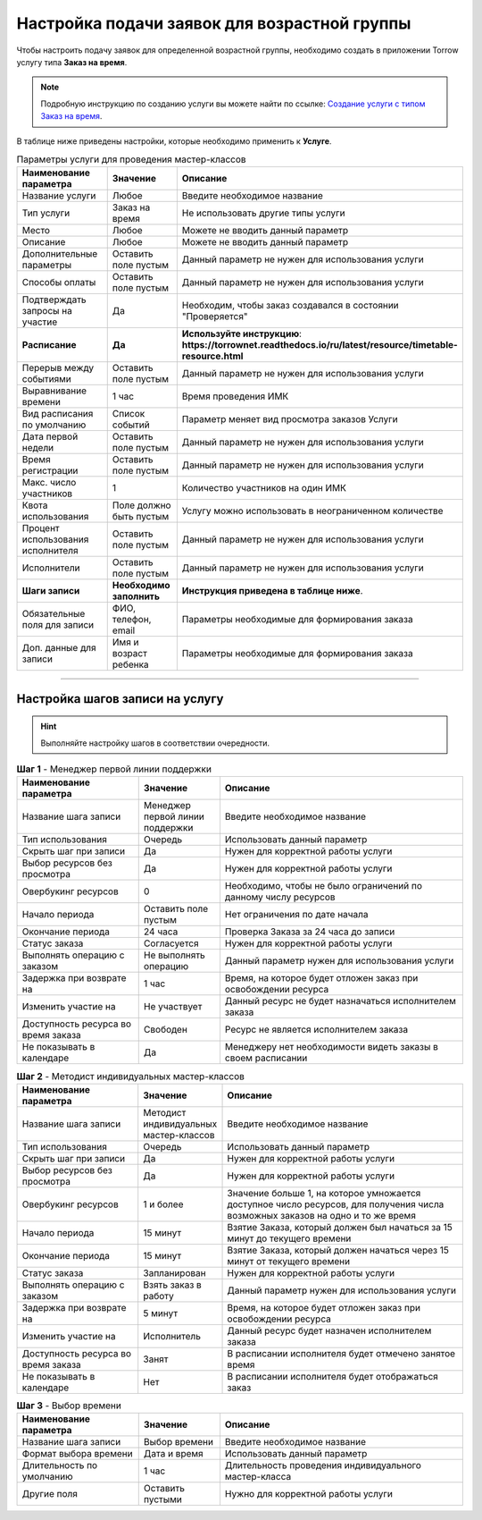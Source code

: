 =============================================
Настройка подачи заявок для возрастной группы
=============================================

Чтобы настроить подачу заявок для определенной возрастной группы, необходимо создать в приложении Torrow услугу типа **Заказ на время**.

.. note:: Подробную инcтрукцию по созданию услуги вы можете найти по ссылке: `Создание услуги с типом Заказ на время`_.

    .. _`Создание услуги с типом Заказ на время`: https://torrownet.readthedocs.io/ru/latest/service/order-on-time.html



.. figure:: media/imk1.png
    :scale: 42 %
    :alt: alternate text
    :align: center

В таблице ниже приведены настройки, которые необходимо применить к **Услуге**.

.. list-table:: Параметры услуги для проведения мастер-классов
   :widths: 15 10 30
   :header-rows: 1

   * - Наименование параметра
     - Значение
     - Описание
   * - Название услуги
     - Любое
     - Введите необходимое название
   * - Тип услуги
     - Заказ на время
     - Не использовать другие типы услуги
   * - Место
     - Любое
     - Можете не вводить данный параметр
   * - Описание
     - Любое
     - Можете не вводить данный параметр   
   * - Дополнительные параметры
     - Оставить поле пустым
     - Данный параметр не нужен для использования услуги
   * - Способы оплаты
     - Оставить поле пустым
     - Данный параметр не нужен для использования услуги
   * - Подтверждать запросы на участие
     - Да
     - Необходим, чтобы заказ создавался в состоянии "Проверяется"
   * - **Расписание**
     - **Да**
     - **Используйте инструкцию**: **https://torrownet.readthedocs.io/ru/latest/resource/timetable-resource.html**
   * - Перерыв между событиями
     - Оставить поле пустым
     - Данный параметр не нужен для использования услуги
   * - Выравнивание времени
     - 1 час
     - Время проведения ИМК  
   * - Вид расписания по умолчанию
     - Список событий
     - Параметр меняет вид просмотра заказов Услуги
   * - Дата первой недели
     - Оставить поле пустым
     - Данный параметр не нужен для использования услуги
   * - Время регистрации
     - Оставить поле пустым
     - Данный параметр не нужен для использования услуги
   * - Макс. число участников
     - 1
     - Количество участников на один ИМК
   * - Квота использования
     - Поле должно быть пустым
     - Услугу можно использовать в неограниченном количестве
   * - Процент использования исполнителя
     - Оставить поле пустым
     - Данный параметр не нужен для использования услуги
   * - Исполнители
     - Оставить поле пустым
     - Данный параметр не нужен для использования услуги
   * - **Шаги записи**
     - **Необходимо заполнить**
     - **Инструкция приведена в таблице ниже**.
   * - Обязательные поля для записи
     - ФИО, телефон, email
     - Параметры необходимые для формирования заказа
   * - Доп. данные для записи
     - Имя и возраст ребенка
     - Параметры необходимые для формирования заказа

-------------------------

Настройка шагов записи на услугу
--------------------------------

.. hint:: Выполняйте настройку шагов в соответствии очередности.


.. list-table:: **Шаг 1** - Менеджер первой линии поддержки
   :widths: 15 10 30
   :header-rows: 1

   * - Наименование параметра
     - Значение
     - Описание
   * - Название шага записи
     - Менеджер первой линии поддержки
     - Введите необходимое название
   * - Тип использования
     - Очередь
     - Использовать данный параметр
   * - Скрыть шаг при записи
     - Да
     - Нужен для корректной работы услуги
   * - Выбор ресурсов без просмотра
     - Да
     - Нужен для корректной работы услуги
   * - Овербукинг ресурсов
     - 0
     - Необходимо, чтобы не было ограничений по данному числу ресурсов
   * - Начало периода
     - Оставить поле пустым
     - Нет ограничения по дате начала
   * - Окончание периода
     - 24 часа
     - Проверка Заказа за 24 часа до записи
   * - Статус заказа
     - Согласуется
     - Нужен для корректной работы услуги
   * - Выполнять операцию с заказом
     - Не выполнять операцию
     - Данный параметр нужен для использования услуги
   * - Задержка при возврате на
     - 1 час
     - Время, на которое будет отложен заказ при освобождении ресурса  
   * - Изменить участие на
     - Не участвует
     - Данный ресурс не будет назначаться исполнителем заказа 
   * - Доступность ресурса во время заказа
     - Свободен
     - Ресурс не является исполнителем заказа
   * - Не показывать в календаре
     - Да
     - Менеджеру нет необходимости видеть заказы в своем расписании


.. list-table:: **Шаг 2** - Методист индивидуальных мастер-классов
   :widths: 15 10 30
   :header-rows: 1

   * - Наименование параметра
     - Значение
     - Описание
   * - Название шага записи
     - Методист индивидуальных мастер-классов
     - Введите необходимое название
   * - Тип использования
     - Очередь
     - Использовать данный параметр
   * - Скрыть шаг при записи
     - Да
     - Нужен для корректной работы услуги
   * - Выбор ресурсов без просмотра
     - Да
     - Нужен для корректной работы услуги
   * - Овербукинг ресурсов
     - 1 и более
     - Значение больше 1, на которое умножается доступное число ресурсов, для получения числа возможных заказов на одно и то же время
   * - Начало периода
     - 15 минут
     - Взятие Заказа, который должен был начаться за 15 минут до текущего времени
   * - Окончание периода
     - 15 минут
     - Взятие Заказа, который должен начаться через 15 минут от текущего времени
   * - Статус заказа
     - Запланирован
     - Нужен для корректной работы услуги
   * - Выполнять операцию с заказом
     - Взять заказ в работу
     - Данный параметр нужен для использования услуги
   * - Задержка при возврате на
     - 5 минут
     - Время, на которое будет отложен заказ при освобождении ресурса  
   * - Изменить участие на
     - Исполнитель
     - Данный ресурс будет назначен исполнителем заказа 
   * - Доступность ресурса во время заказа
     - Занят
     - В расписании исполнителя будет отмечено занятое время
   * - Не показывать в календаре
     - Нет
     - В расписании исполнителя будет отображаться заказ


.. list-table:: **Шаг 3** - Выбор времени
   :widths: 15 10 30
   :header-rows: 1

   * - Наименование параметра
     - Значение
     - Описание
   * - Название шага записи
     - Выбор времени
     - Введите необходимое название
   * - Формат выбора времени
     - Дата и время
     - Использовать данный параметр
   * - Длительность по умолчанию
     - 1 час
     - Длительность проведения индивидуального мастер-класса
   * - Другие поля
     - Оставить пустыми
     - Нужно для корректной работы услуги
